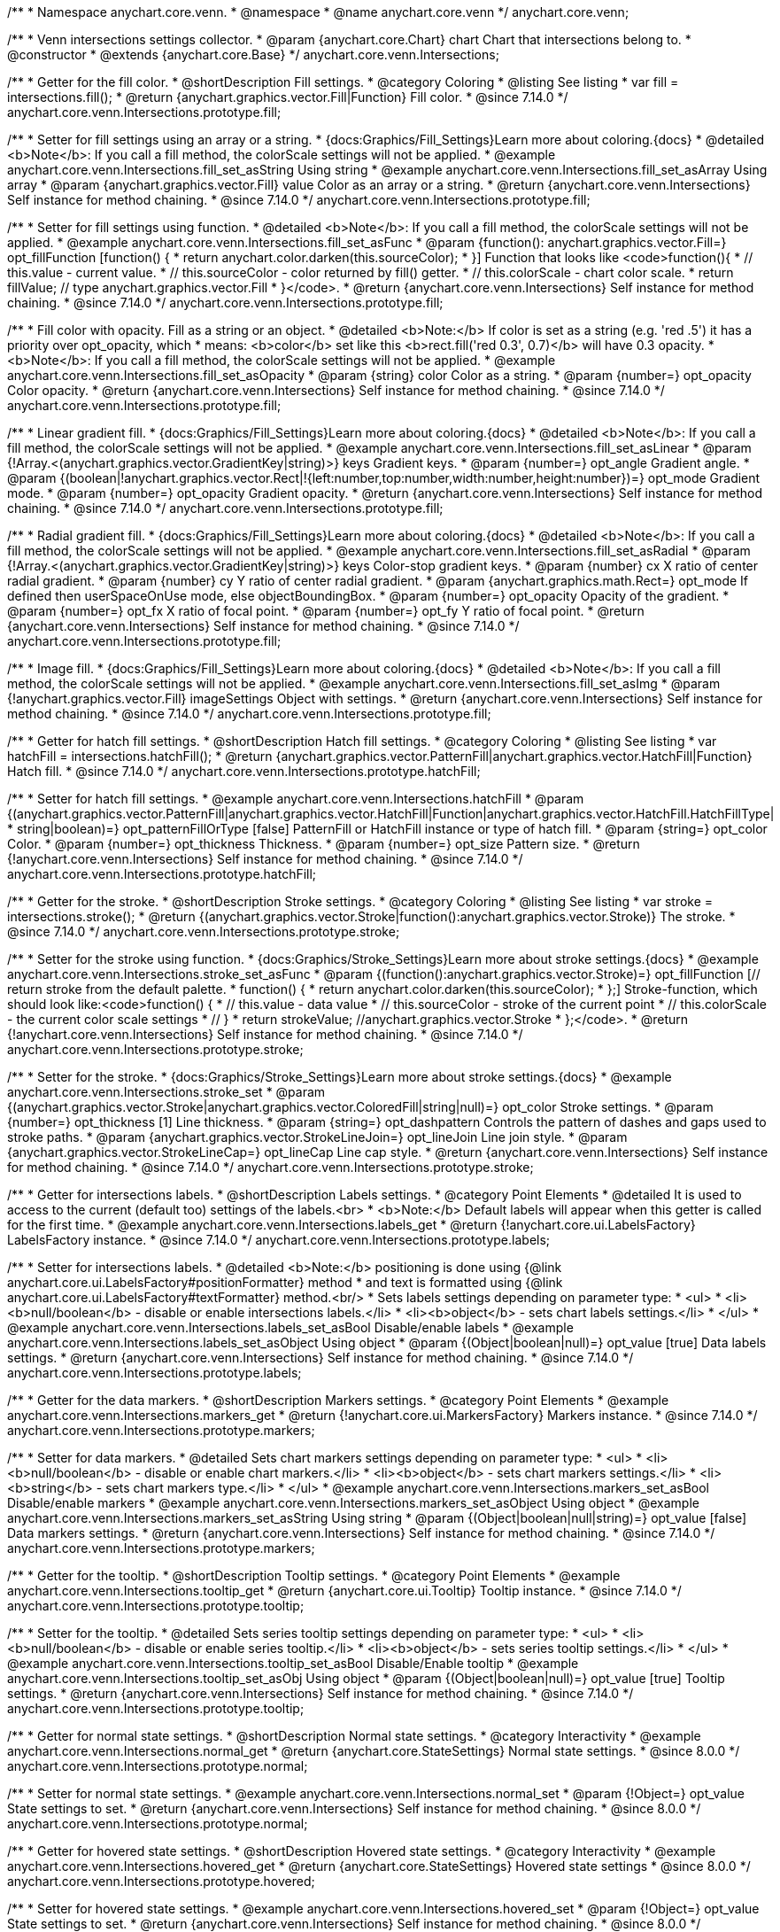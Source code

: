 /**
 * Namespace anychart.core.venn.
 * @namespace
 * @name anychart.core.venn
 */
anychart.core.venn;


/**
 * Venn intersections settings collector.
 * @param {anychart.core.Chart} chart Chart that intersections belong to.
 * @constructor
 * @extends {anychart.core.Base}
 */
anychart.core.venn.Intersections;

//----------------------------------------------------------------------------------------------------------------------
//
//  anychart.core.venn.Intersections.prototype.fill
//
//----------------------------------------------------------------------------------------------------------------------

/**
 * Getter for the fill color.
 * @shortDescription Fill settings.
 * @category Coloring
 * @listing See listing
 * var fill = intersections.fill();
 * @return {anychart.graphics.vector.Fill|Function} Fill color.
 * @since 7.14.0
 */
anychart.core.venn.Intersections.prototype.fill;

/**
 * Setter for fill settings using an array or a string.
 * {docs:Graphics/Fill_Settings}Learn more about coloring.{docs}
 * @detailed <b>Note</b>: If you call a fill method, the colorScale settings will not be applied.
 * @example anychart.core.venn.Intersections.fill_set_asString Using string
 * @example anychart.core.venn.Intersections.fill_set_asArray Using array
 * @param {anychart.graphics.vector.Fill} value Color as an array or a string.
 * @return {anychart.core.venn.Intersections} Self instance for method chaining.
 * @since 7.14.0
 */
anychart.core.venn.Intersections.prototype.fill;

/**
 * Setter for fill settings using function.
 * @detailed <b>Note</b>: If you call a fill method, the colorScale settings will not be applied.
 * @example anychart.core.venn.Intersections.fill_set_asFunc
 * @param {function(): anychart.graphics.vector.Fill=} opt_fillFunction [function() {
 *  return anychart.color.darken(this.sourceColor);
 * }] Function that looks like <code>function(){
 *    // this.value - current value.
 *    // this.sourceColor - color returned by fill() getter.
 *    // this.colorScale - chart color scale.
 *    return fillValue; // type anychart.graphics.vector.Fill
 * }</code>.
 * @return {anychart.core.venn.Intersections} Self instance for method chaining.
 * @since 7.14.0
 */
anychart.core.venn.Intersections.prototype.fill;

/**
 * Fill color with opacity. Fill as a string or an object.
 * @detailed <b>Note:</b> If color is set as a string (e.g. 'red .5') it has a priority over opt_opacity, which
 * means: <b>color</b> set like this <b>rect.fill('red 0.3', 0.7)</b> will have 0.3 opacity.
 * <b>Note</b>: If you call a fill method, the colorScale settings will not be applied.
 * @example anychart.core.venn.Intersections.fill_set_asOpacity
 * @param {string} color Color as a string.
 * @param {number=} opt_opacity Color opacity.
 * @return {anychart.core.venn.Intersections} Self instance for method chaining.
 * @since 7.14.0
 */
anychart.core.venn.Intersections.prototype.fill;

/**
 * Linear gradient fill.
 * {docs:Graphics/Fill_Settings}Learn more about coloring.{docs}
 * @detailed <b>Note</b>: If you call a fill method, the colorScale settings will not be applied.
 * @example anychart.core.venn.Intersections.fill_set_asLinear
 * @param {!Array.<(anychart.graphics.vector.GradientKey|string)>} keys Gradient keys.
 * @param {number=} opt_angle Gradient angle.
 * @param {(boolean|!anychart.graphics.vector.Rect|!{left:number,top:number,width:number,height:number})=} opt_mode Gradient mode.
 * @param {number=} opt_opacity Gradient opacity.
 * @return {anychart.core.venn.Intersections} Self instance for method chaining.
 * @since 7.14.0
 */
anychart.core.venn.Intersections.prototype.fill;

/**
 * Radial gradient fill.
 * {docs:Graphics/Fill_Settings}Learn more about coloring.{docs}
 * @detailed <b>Note</b>: If you call a fill method, the colorScale settings will not be applied.
 * @example anychart.core.venn.Intersections.fill_set_asRadial
 * @param {!Array.<(anychart.graphics.vector.GradientKey|string)>} keys Color-stop gradient keys.
 * @param {number} cx X ratio of center radial gradient.
 * @param {number} cy Y ratio of center radial gradient.
 * @param {anychart.graphics.math.Rect=} opt_mode If defined then userSpaceOnUse mode, else objectBoundingBox.
 * @param {number=} opt_opacity Opacity of the gradient.
 * @param {number=} opt_fx X ratio of focal point.
 * @param {number=} opt_fy Y ratio of focal point.
 * @return {anychart.core.venn.Intersections} Self instance for method chaining.
 * @since 7.14.0
 */
anychart.core.venn.Intersections.prototype.fill;

/**
 * Image fill.
 * {docs:Graphics/Fill_Settings}Learn more about coloring.{docs}
 * @detailed <b>Note</b>: If you call a fill method, the colorScale settings will not be applied.
 * @example anychart.core.venn.Intersections.fill_set_asImg
 * @param {!anychart.graphics.vector.Fill} imageSettings Object with settings.
 * @return {anychart.core.venn.Intersections} Self instance for method chaining.
 * @since 7.14.0
 */
anychart.core.venn.Intersections.prototype.fill;

//----------------------------------------------------------------------------------------------------------------------
//
//  anychart.core.venn.Intersections.prototype.hatchFill
//
//----------------------------------------------------------------------------------------------------------------------

/**
 * Getter for hatch fill settings.
 * @shortDescription Hatch fill settings.
 * @category Coloring
 * @listing See listing
 * var hatchFill = intersections.hatchFill();
 * @return {anychart.graphics.vector.PatternFill|anychart.graphics.vector.HatchFill|Function} Hatch fill.
 * @since 7.14.0
 */
anychart.core.venn.Intersections.prototype.hatchFill;

/**
 * Setter for hatch fill settings.
 * @example anychart.core.venn.Intersections.hatchFill
 * @param {(anychart.graphics.vector.PatternFill|anychart.graphics.vector.HatchFill|Function|anychart.graphics.vector.HatchFill.HatchFillType|
 * string|boolean)=} opt_patternFillOrType [false] PatternFill or HatchFill instance or type of hatch fill.
 * @param {string=} opt_color Color.
 * @param {number=} opt_thickness Thickness.
 * @param {number=} opt_size Pattern size.
 * @return {!anychart.core.venn.Intersections} Self instance for method chaining.
 * @since 7.14.0
 */
anychart.core.venn.Intersections.prototype.hatchFill;

//----------------------------------------------------------------------------------------------------------------------
//
//  anychart.core.venn.Intersections.prototype.stroke
//
//----------------------------------------------------------------------------------------------------------------------

/**
 * Getter for the stroke.
 * @shortDescription Stroke settings.
 * @category Coloring
 * @listing See listing
 * var stroke = intersections.stroke();
 * @return {(anychart.graphics.vector.Stroke|function():anychart.graphics.vector.Stroke)} The stroke.
 * @since 7.14.0
 */
anychart.core.venn.Intersections.prototype.stroke;

/**
 * Setter for the stroke using function.
 * {docs:Graphics/Stroke_Settings}Learn more about stroke settings.{docs}
 * @example anychart.core.venn.Intersections.stroke_set_asFunc
 * @param {(function():anychart.graphics.vector.Stroke)=} opt_fillFunction [// return stroke from the default palette.
 * function() {
 *   return anychart.color.darken(this.sourceColor);
 * };] Stroke-function, which should look like:<code>function() {
 *  // this.value - data value
 *  // this.sourceColor - stroke of the current point
 *  // this.colorScale - the current color scale settings
 *  // }
 *  return strokeValue; //anychart.graphics.vector.Stroke
 * };</code>.
 * @return {!anychart.core.venn.Intersections} Self instance for method chaining.
 * @since 7.14.0
 */
anychart.core.venn.Intersections.prototype.stroke;

/**
 * Setter for the stroke.
 * {docs:Graphics/Stroke_Settings}Learn more about stroke settings.{docs}
 * @example anychart.core.venn.Intersections.stroke_set
 * @param {(anychart.graphics.vector.Stroke|anychart.graphics.vector.ColoredFill|string|null)=} opt_color Stroke settings.
 * @param {number=} opt_thickness [1] Line thickness.
 * @param {string=} opt_dashpattern Controls the pattern of dashes and gaps used to stroke paths.
 * @param {anychart.graphics.vector.StrokeLineJoin=} opt_lineJoin Line join style.
 * @param {anychart.graphics.vector.StrokeLineCap=} opt_lineCap Line cap style.
 * @return {anychart.core.venn.Intersections} Self instance for method chaining.
 * @since 7.14.0
 */
anychart.core.venn.Intersections.prototype.stroke;


//----------------------------------------------------------------------------------------------------------------------
//
//  anychart.core.venn.Intersections.prototype.labels
//
//----------------------------------------------------------------------------------------------------------------------

/**
 * Getter for intersections labels.
 * @shortDescription Labels settings.
 * @category Point Elements
 * @detailed It is used to access to the current (default too) settings of the labels.<br>
 * <b>Note:</b> Default labels will appear when this getter is called for the first time.
 * @example anychart.core.venn.Intersections.labels_get
 * @return {!anychart.core.ui.LabelsFactory} LabelsFactory instance.
 * @since 7.14.0
 */
anychart.core.venn.Intersections.prototype.labels;

/**
 * Setter for intersections labels.
 * @detailed <b>Note:</b> positioning is done using {@link anychart.core.ui.LabelsFactory#positionFormatter} method
 * and text is formatted using {@link anychart.core.ui.LabelsFactory#textFormatter} method.<br/>
 * Sets labels settings depending on parameter type:
 * <ul>
 *   <li><b>null/boolean</b> - disable or enable intersections labels.</li>
 *   <li><b>object</b> - sets chart labels settings.</li>
 * </ul>
 * @example anychart.core.venn.Intersections.labels_set_asBool Disable/enable labels
 * @example anychart.core.venn.Intersections.labels_set_asObject Using object
 * @param {(Object|boolean|null)=} opt_value [true] Data labels settings.
 * @return {anychart.core.venn.Intersections} Self instance for method chaining.
 * @since 7.14.0
 */
anychart.core.venn.Intersections.prototype.labels;

//----------------------------------------------------------------------------------------------------------------------
//
//  anychart.core.venn.Intersections.prototype.markers
//
//----------------------------------------------------------------------------------------------------------------------

/**
 * Getter for the data markers.
 * @shortDescription Markers settings.
 * @category Point Elements
 * @example anychart.core.venn.Intersections.markers_get
 * @return {!anychart.core.ui.MarkersFactory} Markers instance.
 * @since 7.14.0
 */
anychart.core.venn.Intersections.prototype.markers;

/**
 * Setter for data markers.
 * @detailed Sets chart markers settings depending on parameter type:
 * <ul>
 *   <li><b>null/boolean</b> - disable or enable chart markers.</li>
 *   <li><b>object</b> - sets chart markers settings.</li>
 *   <li><b>string</b> - sets chart markers type.</li>
 * </ul>
 * @example anychart.core.venn.Intersections.markers_set_asBool Disable/enable markers
 * @example anychart.core.venn.Intersections.markers_set_asObject Using object
 * @example anychart.core.venn.Intersections.markers_set_asString Using string
 * @param {(Object|boolean|null|string)=} opt_value [false] Data markers settings.
 * @return {anychart.core.venn.Intersections} Self instance for method chaining.
 * @since 7.14.0
 */
anychart.core.venn.Intersections.prototype.markers;


//----------------------------------------------------------------------------------------------------------------------
//
//  anychart.core.venn.Intersections.prototype.tooltip
//
//----------------------------------------------------------------------------------------------------------------------

/**
 * Getter for the tooltip.
 * @shortDescription Tooltip settings.
 * @category Point Elements
 * @example anychart.core.venn.Intersections.tooltip_get
 * @return {anychart.core.ui.Tooltip} Tooltip instance.
 * @since 7.14.0
 */
anychart.core.venn.Intersections.prototype.tooltip;

/**
 * Setter for the tooltip.
 * @detailed Sets series tooltip settings depending on parameter type:
 * <ul>
 *   <li><b>null/boolean</b> - disable or enable series tooltip.</li>
 *   <li><b>object</b> - sets series tooltip settings.</li>
 * </ul>
 * @example anychart.core.venn.Intersections.tooltip_set_asBool Disable/Enable tooltip
 * @example anychart.core.venn.Intersections.tooltip_set_asObj Using object
 * @param {(Object|boolean|null)=} opt_value [true] Tooltip settings.
 * @return {anychart.core.venn.Intersections} Self instance for method chaining.
 * @since 7.14.0
 */
anychart.core.venn.Intersections.prototype.tooltip;

//----------------------------------------------------------------------------------------------------------------------
//
//  anychart.core.venn.Intersections.prototype.normal
//
//----------------------------------------------------------------------------------------------------------------------

/**
 * Getter for normal state settings.
 * @shortDescription Normal state settings.
 * @category Interactivity
 * @example anychart.core.venn.Intersections.normal_get
 * @return {anychart.core.StateSettings} Normal state settings.
 * @since 8.0.0
 */
anychart.core.venn.Intersections.prototype.normal;

/**
 * Setter for normal state settings.
 * @example anychart.core.venn.Intersections.normal_set
 * @param {!Object=} opt_value State settings to set.
 * @return {anychart.core.venn.Intersections} Self instance for method chaining.
 * @since 8.0.0
 */
anychart.core.venn.Intersections.prototype.normal;

//----------------------------------------------------------------------------------------------------------------------
//
//  anychart.core.venn.Intersections.prototype.hovered
//
//----------------------------------------------------------------------------------------------------------------------

/**
 * Getter for hovered state settings.
 * @shortDescription Hovered state settings.
 * @category Interactivity
 * @example anychart.core.venn.Intersections.hovered_get
 * @return {anychart.core.StateSettings} Hovered state settings
 * @since 8.0.0
 */
anychart.core.venn.Intersections.prototype.hovered;

/**
 * Setter for hovered state settings.
 * @example anychart.core.venn.Intersections.hovered_set
 * @param {!Object=} opt_value State settings to set.
 * @return {anychart.core.venn.Intersections} Self instance for method chaining.
 * @since 8.0.0
 */
anychart.core.venn.Intersections.prototype.hovered;

//----------------------------------------------------------------------------------------------------------------------
//
//  anychart.core.venn.Intersections.prototype.selected
//
//----------------------------------------------------------------------------------------------------------------------

/**
 * Getter for selected state settings.
 * @shortDescription Selected state settings.
 * @category Interactivity
 * @example anychart.core.venn.Intersections.selected_get
 * @return {anychart.core.StateSettings} Selected state settings
 * @since 8.0.0
 */
anychart.core.venn.Intersections.prototype.selected;

/**
 * Setter for selected state settings.
 * @example anychart.core.venn.Intersections.selected_set
 * @param {!Object=} opt_value State settings to set.
 * @return {anychart.core.venn.Intersections} Self instance for method chaining.
 * @since 8.0.0
 */
anychart.core.venn.Intersections.prototype.selected;

/** @inheritDoc */
anychart.core.venn.Intersections.prototype.listen;

/** @inheritDoc */
anychart.core.venn.Intersections.prototype.listenOnce;

/** @inheritDoc */
anychart.core.venn.Intersections.prototype.unlisten;

/** @inheritDoc */
anychart.core.venn.Intersections.prototype.unlistenByKey;

/** @inheritDoc */
anychart.core.venn.Intersections.prototype.removeAllListeners;